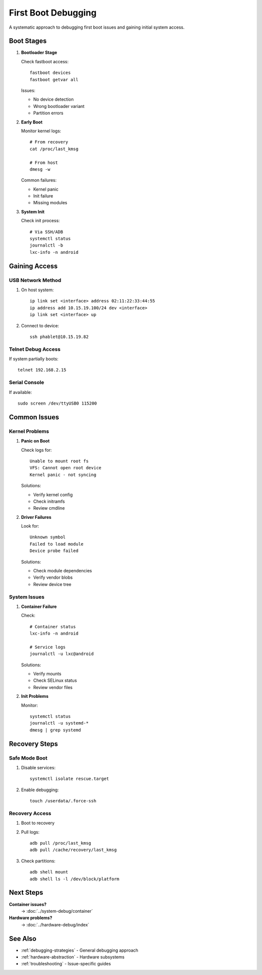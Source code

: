 .. _first-boot-debugging:

First Boot Debugging
====================

A systematic approach to debugging first boot issues and gaining initial system access.

Boot Stages
-----------

1. **Bootloader Stage**
   
   Check fastboot access::

       fastboot devices
       fastboot getvar all

   Issues:

   - No device detection
   - Wrong bootloader variant
   - Partition errors

2. **Early Boot**
   
   Monitor kernel logs::
   
       # From recovery
       cat /proc/last_kmsg
       
       # From host
       dmesg -w

   Common failures:

   - Kernel panic
   - Init failure
   - Missing modules

3. **System Init**
   
   Check init process::

       # Via SSH/ADB
       systemctl status
       journalctl -b
       lxc-info -n android

Gaining Access
--------------

USB Network Method
^^^^^^^^^^^^^^^^^^
1. On host system::

    ip link set <interface> address 02:11:22:33:44:55
    ip address add 10.15.19.100/24 dev <interface>
    ip link set <interface> up

2. Connect to device::

    ssh phablet@10.15.19.82

Telnet Debug Access
^^^^^^^^^^^^^^^^^^^
If system partially boots::

    telnet 192.168.2.15

Serial Console
^^^^^^^^^^^^^^
If available::

    sudo screen /dev/ttyUSB0 115200

Common Issues
-------------

Kernel Problems
^^^^^^^^^^^^^^^
1. **Panic on Boot**
   
   Check logs for::

       Unable to mount root fs
       VFS: Cannot open root device
       Kernel panic - not syncing

   Solutions:

   - Verify kernel config
   - Check initramfs
   - Review cmdline

2. **Driver Failures**
   
   Look for::

       Unknown symbol
       Failed to load module
       Device probe failed

   Solutions:

   - Check module dependencies
   - Verify vendor blobs
   - Review device tree

System Issues
^^^^^^^^^^^^^
1. **Container Failure**

   Check::

       # Container status
       lxc-info -n android
       
       # Service logs
       journalctl -u lxc@android

   Solutions:

   - Verify mounts
   - Check SELinux status
   - Review vendor files

2. **Init Problems**

   Monitor::

       systemctl status
       journalctl -u systemd-*
       dmesg | grep systemd

Recovery Steps
--------------

Safe Mode Boot
^^^^^^^^^^^^^^
1. Disable services::

    systemctl isolate rescue.target
    
2. Enable debugging::

    touch /userdata/.force-ssh

Recovery Access
^^^^^^^^^^^^^^^
1. Boot to recovery
2. Pull logs::

    adb pull /proc/last_kmsg
    adb pull /cache/recovery/last_kmsg

3. Check partitions::

    adb shell mount
    adb shell ls -l /dev/block/platform

Next Steps
----------

**Container issues?**
    → :doc:`../system-debug/container`

**Hardware problems?**
    → :doc:`../hardware-debug/index`

See Also
--------
* :ref:`debugging-strategies` - General debugging approach
* :ref:`hardware-abstraction` - Hardware subsystems
* :ref:`troubleshooting` - Issue-specific guides